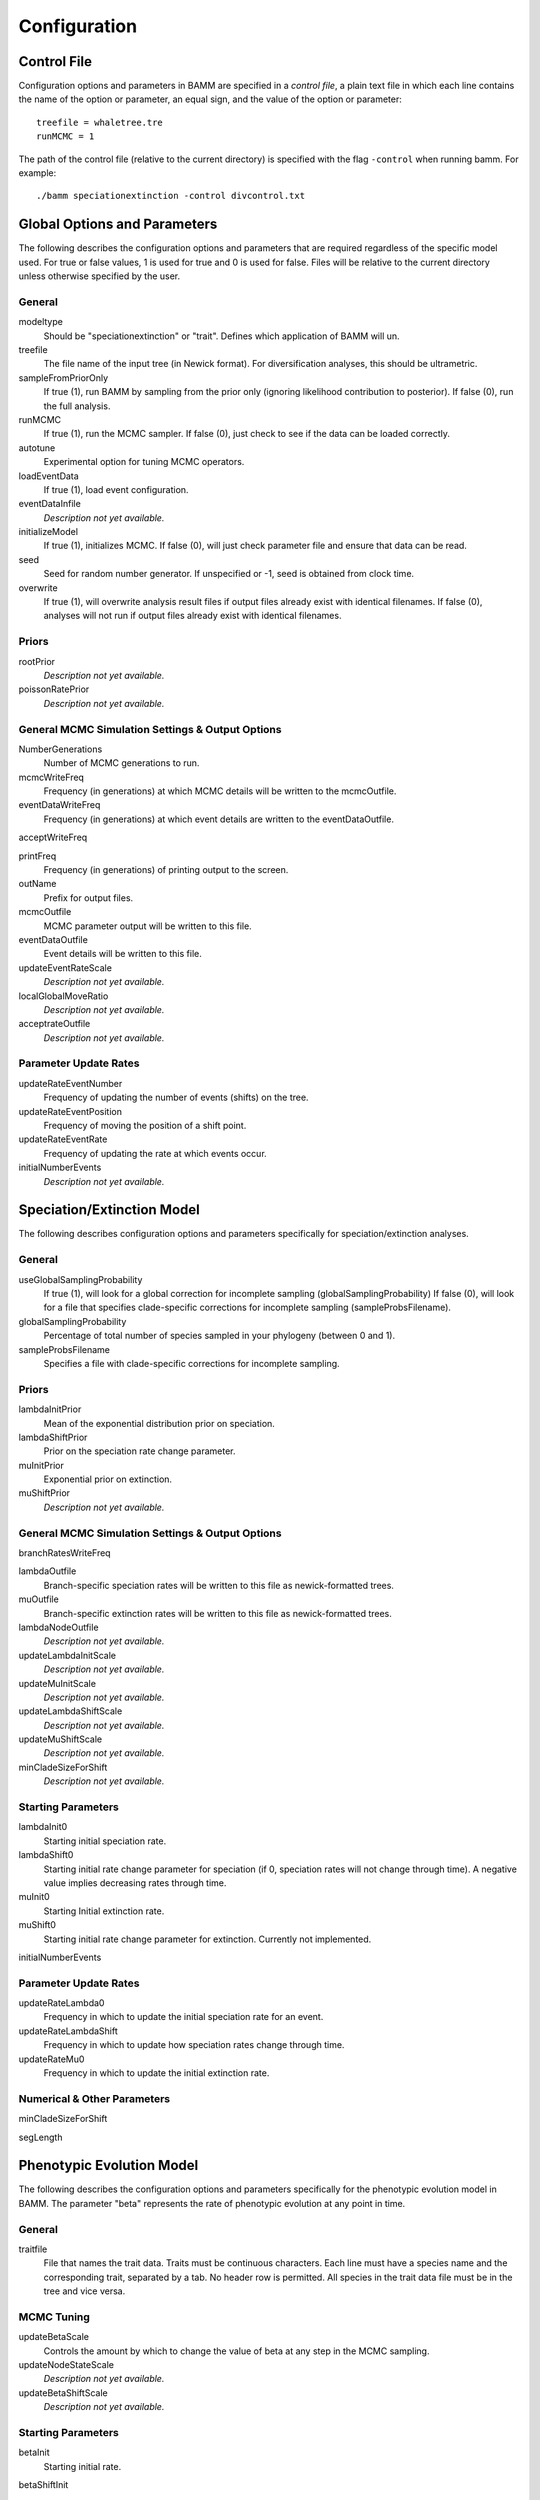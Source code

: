 .. highlight:: none

Configuration
=============


Control File
------------

Configuration options and parameters in BAMM are specified in a *control file*,
a plain text file in which each line contains the name of the option or
parameter, an equal sign, and the value of the option or parameter::

    treefile = whaletree.tre
    runMCMC = 1

The path of the control file (relative to the current directory) is specified
with the flag ``-control`` when running bamm. For example::

    ./bamm speciationextinction -control divcontrol.txt


Global Options and Parameters
-----------------------------

The following describes the configuration options and parameters
that are required regardless of the specific model used.
For true or false values, 1 is used for true and 0 is used for false.
Files will be relative to the current directory unless otherwise
specified by the user.

General
.......

modeltype
   Should be "speciationextinction" or "trait".
   Defines which application of BAMM will un.

treefile
  The file name of the input tree (in Newick format). For diversification analyses, this should be ultrametric.

sampleFromPriorOnly
  If true (1), run BAMM by sampling from the prior only
  (ignoring likelihood contribution to posterior).
  If false (0), run the full analysis.

runMCMC
  If true (1), run the MCMC sampler.
  If false (0), just check to see if the data can be loaded correctly.

autotune
  Experimental option for tuning MCMC operators.

loadEventData
  If true (1), load event configuration.

eventDataInfile
  *Description not yet available.*

initializeModel
  If true (1), initializes MCMC. If false (0), will just check parameter file and ensure that data can be read.

seed
  Seed for random number generator. If unspecified or -1, seed is obtained from clock time.
  
overwrite
  If true (1), will overwrite analysis result files if output files already exist with identical filenames. If false (0), analyses will not run if output files already exist with identical filenames.

Priors
......

rootPrior
  *Description not yet available.*
  
poissonRatePrior
  *Description not yet available.*
  
General MCMC Simulation Settings & Output Options
...........

NumberGenerations
  Number of MCMC generations to run.

mcmcWriteFreq
  Frequency (in generations) at which MCMC details will be written to the mcmcOutfile.

eventDataWriteFreq
  Frequency (in generations) at which event details are written to the eventDataOutfile. 

acceptWriteFreq

printFreq
  Frequency (in generations) of printing output to the screen.
  
outName
  Prefix for output files.

mcmcOutfile
  MCMC parameter output will be written to this file.

eventDataOutfile
  Event details will be written to this file. 
  
updateEventRateScale
  *Description not yet available.*

localGlobalMoveRatio
  *Description not yet available.*

acceptrateOutfile
  *Description not yet available.*

Parameter Update Rates
......................

updateRateEventNumber
  Frequency of updating the number of events (shifts) on the tree.

updateRateEventPosition
  Frequency of moving the position of a shift point.

updateRateEventRate
  Frequency of updating the rate at which events occur.

initialNumberEvents
  *Description not yet available.*

Speciation/Extinction Model
---------------------------

The following describes configuration options and parameters
specifically for speciation/extinction analyses.

General
.......

useGlobalSamplingProbability
  If true (1), will look for a global correction for incomplete sampling (globalSamplingProbability)
  If false (0), will look for a file that specifies clade-specific corrections for incomplete sampling (sampleProbsFilename).
  
globalSamplingProbability
  Percentage of total number of species sampled in your phylogeny (between 0 and 1).

sampleProbsFilename
  Specifies a file with clade-specific corrections for incomplete sampling.

Priors
......

lambdaInitPrior
  Mean of the exponential distribution prior on speciation.

lambdaShiftPrior
  Prior on the speciation rate change parameter.

muInitPrior
  Exponential prior on extinction.

muShiftPrior
  *Description not yet available.*

General MCMC Simulation Settings & Output Options
...........

branchRatesWriteFreq

lambdaOutfile
  Branch-specific speciation rates will be written to this file as newick-formatted trees.

muOutfile
  Branch-specific extinction rates will be written to this file as newick-formatted trees.

lambdaNodeOutfile
  *Description not yet available.*

updateLambdaInitScale
  *Description not yet available.*

updateMuInitScale
  *Description not yet available.*

updateLambdaShiftScale
  *Description not yet available.*

updateMuShiftScale
  *Description not yet available.*

minCladeSizeForShift
  *Description not yet available.*

Starting Parameters
...................

lambdaInit0
  Starting initial speciation rate.

lambdaShift0
  Starting initial rate change parameter for speciation
  (if 0, speciation rates will not change through time).
  A negative value implies decreasing rates through time.

muInit0
  Starting Initial extinction rate.

muShift0
  Starting initial rate change parameter for extinction. Currently not implemented.
  
initialNumberEvents

Parameter Update Rates
......................

updateRateLambda0
  Frequency in which to update the initial speciation rate for an event.

updateRateLambdaShift
  Frequency in which to update how speciation rates change through time.

updateRateMu0
  Frequency in which to update the initial extinction rate.

Numerical & Other Parameters
......................

minCladeSizeForShift

segLength

Phenotypic Evolution Model
--------------------------

The following describes the configuration options and parameters
specifically for the phenotypic evolution model in BAMM.
The parameter "beta" represents the rate of phenotypic evolution
at any point in time.

General
.......

traitfile
  File that names the trait data. Traits must be continuous characters.
  Each line must have a species name and the corresponding trait,
  separated by a tab.
  No header row is permitted.
  All species in the trait data file must be in the tree and vice versa.

MCMC Tuning
...........

updateBetaScale
  Controls the amount by which to change the value of beta
  at any step in the MCMC sampling.

updateNodeStateScale
  *Description not yet available.*

updateBetaShiftScale
  *Description not yet available.*

Starting Parameters
...................

betaInit
  Starting initial rate.

betaShiftInit
   Starting initial rate change parameter for phenotypic evolution.
  (if 0, then constant-rate).
  A negative value implies decreasing rates through time.

Priors
......

betaInitPrior
  *Description not yet available.*

betaShiftPrior
  *Description not yet available.*

useObservedMinMaxAsTraitPriors
  *Description not yet available.*

traitPriorMin
  *Description not yet available.*

traitPriorMax
  *Description not yet available.*

Output
......

betaOutfile
  The file name in which to write the phenotypic rates as newick-formatted trees where the branches are scaled to the rate of phenotypic evolution.

nodeStateOutfile
  *Description not yet available.*

Parameter Update Rates
......................

updateRateBeta0
  *Description not yet available.*

updateRateBetaShift
  *Description not yet available.*

updateRateNodeState
  Relative rate at which to update individual node state values.
  This value should, in general, be substantially higher
  than the other parameter values (recommended 25:1 or 50:1)
  because there are so many internal nodes states that need to be updated.
